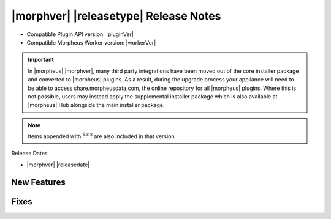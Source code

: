 .. _Release Notes:

**************************************
|morphver| |releasetype| Release Notes
**************************************

- Compatible Plugin API version: |pluginVer|
- Compatible Morpheus Worker version: |workerVer|

.. IMPORTANT:: In |morpheus| |morphver|, many third party integrations have been moved out of the core installer package and converted to |morpheus| plugins. As a result, during the upgrade process your appliance will need to be able to access share.morpheusdata.com, the online repository for all |morpheus| plugins. Where this is not possible, users may instead apply the supplemental installer package which is also available at |morpheus| Hub alongside the main installer package.

.. NOTE:: Items appended with :superscript:`5.x.x` are also included in that version

Release Dates

- |morphver| |releasedate|

New Features
============



Fixes
=====
